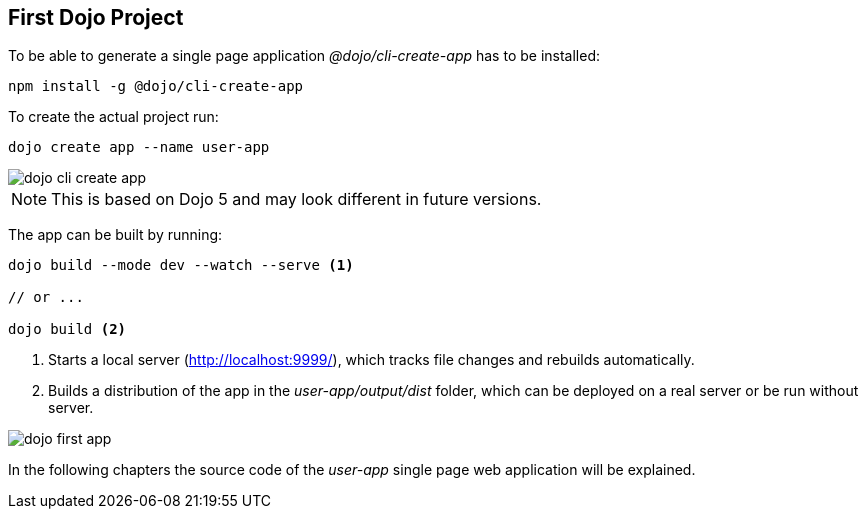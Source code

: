 == First Dojo Project

To be able to generate a single page application _@dojo/cli-create-app_ has to be installed:

[source, console]
----
npm install -g @dojo/cli-create-app
----

To create the actual project run:

[source, console]
----
dojo create app --name user-app
----

image::dojo-cli-create-app.png[] 

NOTE: This is based on Dojo 5 and may look different in future versions.

The app can be built by running:

[source, console]
----
dojo build --mode dev --watch --serve <1>

// or ...

dojo build <2>
----

<1> Starts a local server (http://localhost:9999/), which tracks file changes and rebuilds automatically. 
<2> Builds a distribution of the app in the _user-app/output/dist_ folder, which can be deployed on a real server or be run without server.

image::dojo-first-app.png[] 

In the following chapters the source code of the _user-app_ single page web application will be explained.

